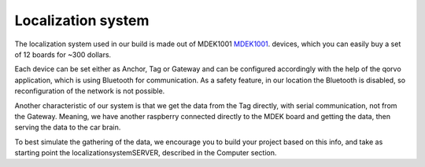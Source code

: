 Localization system
===================

The localization system used in our build is made out of MDEK1001 `MDEK1001 <https://www.qorvo.com/products/p/MDEK1001>`_. devices,
which you can easily buy a set of 12 boards for ~300 dollars. 

Each device can be set either as Anchor, Tag or Gateway and can be configured accordingly with the help of the qorvo application,
which is using Bluetooth for communication. As a safety feature, in our location the Bluetooth is disabled, so reconfiguration of
the network is not possible. 

Another characteristic of our system is that we get the data from the Tag directly, with serial communication, not 
from the Gateway. Meaning, we have another raspberry connected directly to the MDEK board and getting the data, 
then serving the data to the car brain. 

To best simulate the gathering of the data, we encourage you to build your project based on this info, and take as
starting point the localizationsystemSERVER, described in the Computer section.